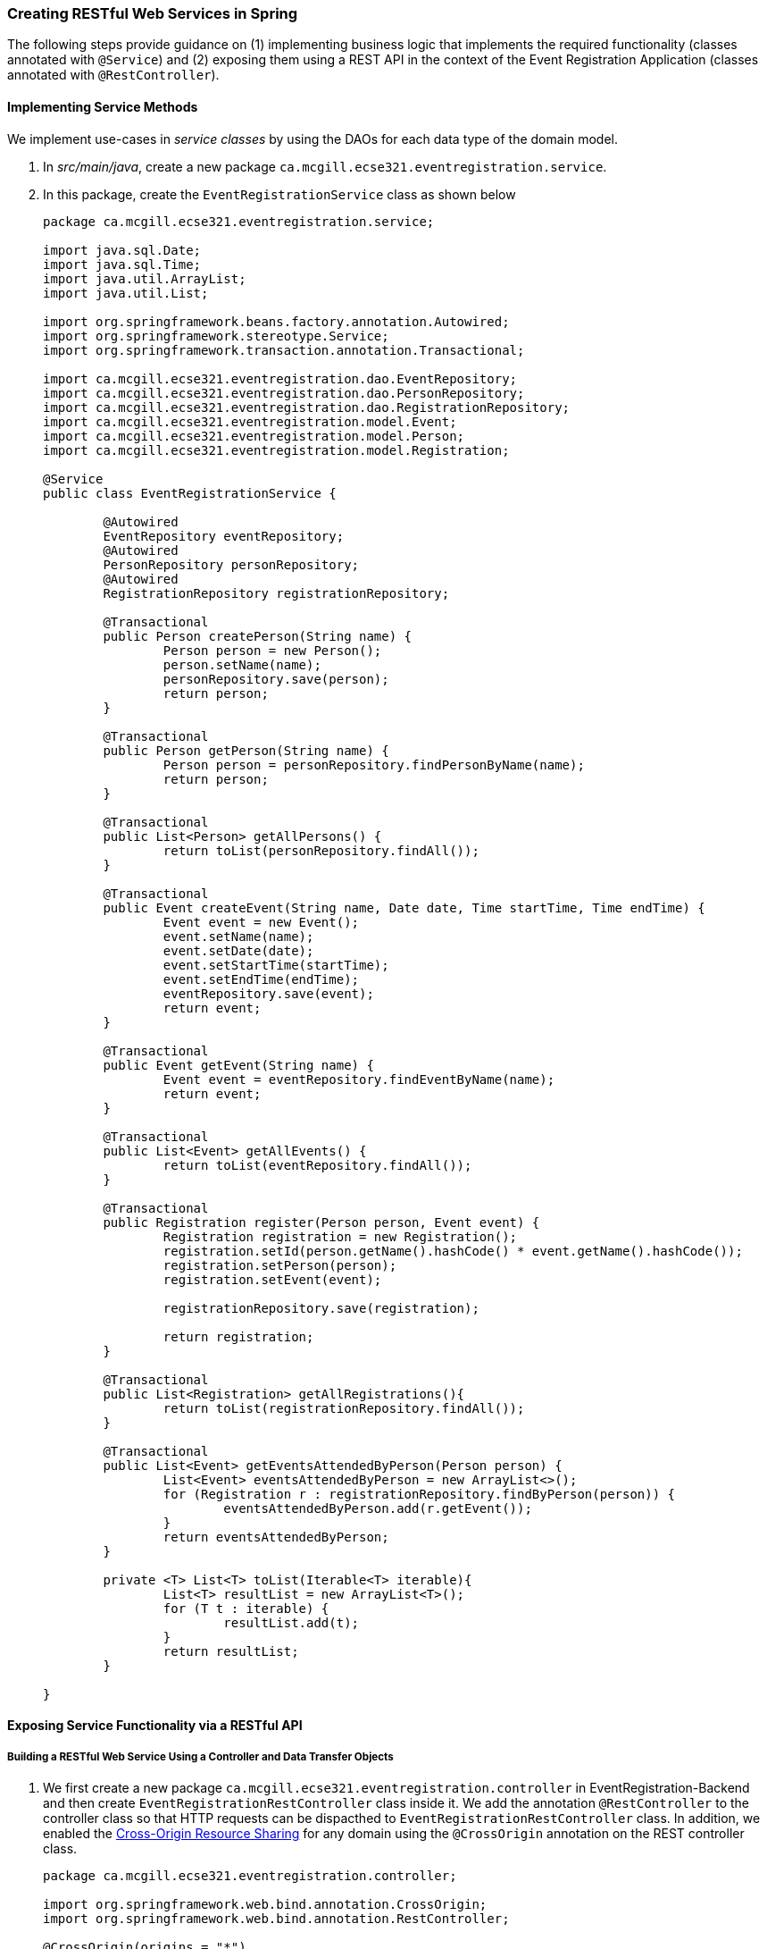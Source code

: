 === Creating RESTful Web Services in Spring

The following steps provide guidance on (1) implementing business logic that implements the required functionality (classes annotated with `@Service`) and (2) exposing them using a REST API in the context of the Event Registration Application (classes annotated with `@RestController`).

==== Implementing Service Methods

We implement use-cases in _service classes_ by using the DAOs for each data type of the domain model.

. In _src/main/java_, create a new package `ca.mcgill.ecse321.eventregistration.service`.

. In this package, create the `EventRegistrationService` class as shown below
+
[source,java]
----
package ca.mcgill.ecse321.eventregistration.service;

import java.sql.Date;
import java.sql.Time;
import java.util.ArrayList;
import java.util.List;

import org.springframework.beans.factory.annotation.Autowired;
import org.springframework.stereotype.Service;
import org.springframework.transaction.annotation.Transactional;

import ca.mcgill.ecse321.eventregistration.dao.EventRepository;
import ca.mcgill.ecse321.eventregistration.dao.PersonRepository;
import ca.mcgill.ecse321.eventregistration.dao.RegistrationRepository;
import ca.mcgill.ecse321.eventregistration.model.Event;
import ca.mcgill.ecse321.eventregistration.model.Person;
import ca.mcgill.ecse321.eventregistration.model.Registration;

@Service
public class EventRegistrationService {

	@Autowired
	EventRepository eventRepository;
	@Autowired
	PersonRepository personRepository;
	@Autowired
	RegistrationRepository registrationRepository;

	@Transactional
	public Person createPerson(String name) {
		Person person = new Person();
		person.setName(name);
		personRepository.save(person);
		return person;
	}

	@Transactional
	public Person getPerson(String name) {
		Person person = personRepository.findPersonByName(name);
		return person;
	}
	
	@Transactional
	public List<Person> getAllPersons() {
		return toList(personRepository.findAll());
	}

	@Transactional
	public Event createEvent(String name, Date date, Time startTime, Time endTime) {
		Event event = new Event();
		event.setName(name);
		event.setDate(date);
		event.setStartTime(startTime);
		event.setEndTime(endTime);
		eventRepository.save(event);
		return event;
	}

	@Transactional
	public Event getEvent(String name) {
		Event event = eventRepository.findEventByName(name);
		return event;
	}

	@Transactional
	public List<Event> getAllEvents() {
		return toList(eventRepository.findAll());
	}

	@Transactional
	public Registration register(Person person, Event event) {
		Registration registration = new Registration();
		registration.setId(person.getName().hashCode() * event.getName().hashCode());
		registration.setPerson(person);
		registration.setEvent(event);

		registrationRepository.save(registration);

		return registration;
	}

	@Transactional
	public List<Registration> getAllRegistrations(){
		return toList(registrationRepository.findAll());
	}

	@Transactional
	public List<Event> getEventsAttendedByPerson(Person person) {
		List<Event> eventsAttendedByPerson = new ArrayList<>();
		for (Registration r : registrationRepository.findByPerson(person)) {
			eventsAttendedByPerson.add(r.getEvent());
		}
		return eventsAttendedByPerson;
	}
	
	private <T> List<T> toList(Iterable<T> iterable){
		List<T> resultList = new ArrayList<T>();
		for (T t : iterable) {
			resultList.add(t);
		}
		return resultList;
	}
	
}
----


==== Exposing Service Functionality via a RESTful API

===== Building a RESTful Web Service Using a Controller and Data Transfer Objects

. We first create a new package `ca.mcgill.ecse321.eventregistration.controller` in EventRegistration-Backend and then create `EventRegistrationRestController` class inside it. We add the annotation `@RestController` to the controller class so that HTTP requests can be dispacthed to `EventRegistrationRestController` class. In addition, we enabled the link:https://developer.mozilla.org/en-US/docs/Web/HTTP/CORS[Cross-Origin Resource Sharing] for any domain using the `@CrossOrigin` annotation on the REST controller class.
+
[source,java]
----
package ca.mcgill.ecse321.eventregistration.controller;

import org.springframework.web.bind.annotation.CrossOrigin;
import org.springframework.web.bind.annotation.RestController;

@CrossOrigin(origins = "*")
@RestController
public class EventRegistrationRestController {

	@Autowired
	private EventRegistrationService service;

}
----

. We further create another package ca.mcgill.ecse321.eventregistration.dto and create the below Data Transfer Object (DTO) classes inside that package. First we create EventDto.java.
+
[IMPORTANT]
Data Access Object (DAO) != Data Transfer Object (DTO). These two are completely separate concepts, as you will also see below. These two should not be confused with each other.
+
[source,java]
----
package ca.mcgill.ecse321.eventregistration.dto;

import java.sql.Date;
import java.sql.Time;

public class EventDto {

	private String name;
	private Date eventDate;
	private Time startTime;
	private Time endTime;

	public EventDto() {
	}

	public EventDto(String name) {
		this(name, Date.valueOf("1971-01-01"), Time.valueOf("00:00:00"), Time.valueOf("23:59:59"));
	}

	public EventDto(String name, Date eventDate, Time startTime, Time endTime) {
		this.name = name;
		this.eventDate = eventDate;
		this.startTime = startTime;
		this.endTime = endTime;
	}

	public String getName() {
		return name;
	}

	public Date getEventDate() {
		return eventDate;
	}

	public Time getStartTime() {
		return startTime;
	}

	public Time getEndTime() {
		return endTime;
	}

}
----

. Next, we create `PersonDto` Java class.
+
[source,java]
----
package ca.mcgill.ecse321.eventregistration.dto;

import java.util.Collections;
import java.util.List;

public class PersonDto {

	private String name;
	private List<EventDto> events;

	public PersonDto() {
	}

	@SuppressWarnings("unchecked")
	public PersonDto(String name) {
		this(name, Collections.EMPTY_LIST);
	}

	public PersonDto(String name, List<EventDto> arrayList) {
		this.name = name;
		this.events = arrayList;
	}

	public String getName() {
		return name;
	}

	public List<EventDto> getEvents() {
		return events;
	}

	public void setEvents(List<EventDto> events) {
		this.events = events;
	}

}
----

. Finally, we create `RegistrationDto` Java class.
+
[source,java]
----
package ca.mcgill.ecse321.eventregistration.dto;

public class RegistrationDto {

	private PersonDto person;
	private EventDto event;
	
	public RegistrationDto() {
	}

	public RegistrationDto(PersonDto person, EventDto event) {
		this.person = person;
		this.event = event;
	}
	
	public PersonDto getperson() {
		return person;
	}
	
	public void setperson(PersonDto person) {
		this.person = person;
	}

	public EventDto getEvent() {
		return event;
	}

	public void setEvent(EventDto event) {
		this.event = event;
	}
}
----

. We start adding the methods in the `EventRegistrationRestController` class. Also, we will add annotaions to map HTTP requests.
+
[TIP]
In Spring Tools Suite (a.k.a. Eclipse), you can organize Java imports with kbd:[Ctrl+Shift+o]
+
[source,java]
----
@GetMapping(value = { "/persons", "/persons/" })
public List<PersonDto> getAllPersons() {
	return service.getAllPersons().stream().map(p -> convertToDto(p)).collect(Collectors.toList());
}

@PostMapping(value = { "/persons/{name}", "/persons/{name}/" })
public PersonDto createPerson(@PathVariable("name") String name) throws IllegalArgumentException {
	Person person = service.createPerson(name);
	return convertToDto(person);
}
----
+
The `@RequestMapping` annotation is used to map HTTP requests to Spring Controller methods. Since, `@RequestMapping` maps all HTTP operations by default. We can use `@GetMapping`, `@PostMapping` and so forth to narrow this mapping to specific HTTP operations.
+
Moreover, in the above snippet, we use the `value` parameter of `@PathVariable` annotation to bind the value of the query string parameter name into the name parameter of the `createPerson()` method.

. You can add other methods similarly with appropriate mappings.
+
[source,java]
----
@PostMapping(value = { "/events/{name}", "/events/{name}/" })
public EventDto createEvent(@PathVariable("name") String name, @RequestParam Date date,
@RequestParam @DateTimeFormat(iso = DateTimeFormat.ISO.TIME, pattern = "HH:mm") LocalTime startTime,
@RequestParam @DateTimeFormat(iso = DateTimeFormat.ISO.TIME, pattern = "HH:mm") LocalTime endTime)
throws IllegalArgumentException {
	Event event = service.createEvent(name, date, Time.valueOf(startTime), Time.valueOf(endTime));
	return convertToDto(event);
}

@GetMapping(value = { "/events", "/events/" })
public List<EventDto> getAllEvents() {
	List<EventDto> eventDtos = new ArrayList<>();
	for (Event event : service.getAllEvents()) {
		eventDtos.add(convertToDto(event));
	}
	return eventDtos;
}

@PostMapping(value = { "/register", "/register/" })
public RegistrationDto registerPersonForEvent(@RequestParam(name = "person") PersonDto pDto,
	@RequestParam(name = "event") EventDto eDto) throws IllegalArgumentException {
	Person p = service.getPerson(pDto.getName());
	Event e = service.getEvent(eDto.getName());

	Registration r = service.register(p, e);
	return convertToDto(r, p, e);
}

@GetMapping(value = { "/registrations/person/{name}", "/registrations/person/{name}/" })
public List<EventDto> getEventsOfPerson(@PathVariable("name") PersonDto pDto) {
	Person p = convertToDomainObject(pDto);
	return createEventDtosForPerson(p);
}

@GetMapping(value = { "/events/{name}", "/events/{name}/" })
public EventDto getEventByName(@PathVariable("name") String name) throws IllegalArgumentException {
	return convertToDto(service.getEvent(name));
}

private EventDto convertToDto(Event e) {
	if (e == null) {
		throw new IllegalArgumentException("There is no such Event!");
	}
	EventDto eventDto = new EventDto(e.getName(),e.getDate(),e.getStartTime(),e.getEndTime());
	return eventDto;
}

private PersonDto convertToDto(Person p) {
	if (p == null) {
		throw new IllegalArgumentException("There is no such Person!");
	}
	PersonDto personDto = new PersonDto(p.getName());
	personDto.setEvents(createEventDtosForPerson(p));
	return personDto;
}

private RegistrationDto convertToDto(Registration r, Person p, Event e) {
	EventDto eDto = convertToDto(e);
	PersonDto pDto = convertToDto(p);
	return new RegistrationDto(pDto, eDto);
}

private Person convertToDomainObject(PersonDto pDto) {
	List<Person> allPersons = service.getAllPersons();
	for (Person person : allPersons) {
		if (person.getName().equals(pDto.getName())) {
			return person;
		}
	}
	return null;
}

private List<EventDto> createEventDtosForPerson(Person p) {
	List<Event> eventsForPerson = service.getEventsAttendedByPerson(p);
	List<EventDto> events = new ArrayList<>();
	for (Event event : eventsForPerson) {
		events.add(convertToDto(event));
	}
	return events;
}
----



===== Trying (Smoke Testing of) the Application

We can see if our application is able to respond to HTTP requests using, e.g., the Postman (Chrome), RESTClient browser plugin (Firefox), Advanced Rest Client (Firefox), or the command line tool called `curl`.

Once you launch the client, you can specify the path and select the method as shown in the below figures.

image:figs/RestClient1.png[Post method on REST Client,width=1000]

Once we use POST, the record is persisted and then we can use the GET method to retrive the same.

image:figs/RestClient2.png[GET method on REST Client,width=1000]

Similary, we can try other methods as well.


==== Spring Data - an Alternative Way to Expose Application Data via a RESTful Interface

The advantage of using _Spring Data Rest_ is that it can remove a lot of boilerplate compared to the previous sections. Spring would automatically create endpoints for classes, such as `/events` and `/person` in the Event Registration example. In this case, implementing proper error handling may require some extra effort (not discussed here).

[NOTE]
This section presents an alternative way of exposing your data via a REST API. **You do not have to use this method** if you do not think that it fits your design.

. Add the dependency 'spring-boot-starter-data-rest' in _build.gradle_ file of your backend. It is required to expose Spring Data repositories over REST using Spring Data REST. Update your `dependencies` section as shown below:
+
[source,gradle]
----
dependencies {
	implementation 'org.springframework.boot:spring-boot-starter-data-jpa'
	implementation 'org.springframework.boot:spring-boot-starter-web'
	implementation 'org.springframework.boot:spring-boot-starter-data-rest'

	runtimeOnly 'org.postgresql:postgresql'
	testImplementation('org.springframework.boot:spring-boot-starter-test') {
		exclude group: 'org.junit.vintage', module: 'junit-vintage-engine'
	}
}
----

. We have already added the dependency `spring-boot-starter-data-rest` exposes DAOs over RESTful endpoints using Spring Data REST.

. Next, we can go to repository interfaces and add a `@RepositoryRestResource` annotaion.
+
[source,java]
----
// REST endpoint specification
@RepositoryRestResource(collectionResourceRel = "person_data", path = "person_data")
public interface PersonRepository extends CrudRepository<Person, String>{
	
	Person findPersonByName(String name);
	
}
----

. Finally, we can access this REST API (`http://localhost:8080/person_data`) in the browser or REST Client and will receive the JSON as shown below. 
+
image:figs/RestClient3.png[Post method on REST Client,width=1000]

. Exercise: turn on this _Spring Data JPA_ feature for events and registrations, too.

. Question: what information do we see in the response?













==== Testing Services

. See the link:https://gist.githubusercontent.com/imbur/d8836dc9f44ece65186a43ac80a259fd/raw/b60ddaf6c86860abe119908b139ca087f1f5ff6e/TestEventRegistrationService.java[complete test suite here].

. Run the tests and interpret the test error messages! You should see only a few (at least one) tests passing.

. Update the implementation (i.e., replace the current service method codes with the ones provided below) of the following methods with input validation in the `EventRegistrationService` service class to make the tests pass (Test-Driven Development)
+
[source,java]
----
@Transactional
public Person createPerson(String name) {
	if (name == null || name.trim().length() == 0) {
		throw new IllegalArgumentException("Person name cannot be empty!");
	}
	Person person = new Person();
	person.setName(name);
	personRepository.save(person);
	return person;
}
----
+
[source,java]
----
@Transactional
public Person getPerson(String name) {
    if (name == null || name.trim().length() == 0) {
        throw new IllegalArgumentException("Person name cannot be empty!");
    }
    Person person = personRepository.findPersonByName(name);
    return person;
}
----
+
[source,java]
----
@Transactional
public Event getEvent(String name) {
    if (name == null || name.trim().length() == 0) {
        throw new IllegalArgumentException("Event name cannot be empty!");
    }
    Event event = eventRepository.findEventByName(name);
    return event;
}
----
+
[source,java]
----
@Transactional
public Event createEvent(String name, Date date, Time startTime, Time endTime) {
    // Input validation
    String error = "";
    if (name == null || name.trim().length() == 0) {
        error = error + "Event name cannot be empty! ";			
    }
    if (date == null) {
        error = error + "Event date cannot be empty! ";			
    }
    if (startTime == null) {
        error = error + "Event start time cannot be empty! ";			
    }
    if (endTime == null) {
        error = error + "Event end time cannot be empty! ";			
    }
    if (endTime != null && startTime != null && endTime.before(startTime)) {
        error = error + "Event end time cannot be before event start time!";			
    }
    error = error.trim();
    if (error.length() > 0) {
        throw new IllegalArgumentException(error);			
    }

    Event event = new Event();
    event.setName(name);
    event.setDate(date);
    event.setStartTime(startTime);
    event.setEndTime(endTime);
    eventRepository.save(event);
    return event;
}
----
+
[source,java]
----
@Transactional
public Registration register(Person person, Event event) {
    String error = "";
    if (person == null) {
        error = error + "Person needs to be selected for registration! ";
    } else if (!personRepository.existsById(person.getName())) {
        error = error + "Person does not exist! ";
    }
    if (event == null) {
        error = error + "Event needs to be selected for registration!";
    } else if (!eventRepository.existsById(event.getName())) {
        error = error + "Event does not exist!";
    }
    if (registrationRepository.existsByPersonAndEvent(person, event)) {
        error = error + "Person is already registered to this event!";
    }
    error = error.trim();

    if (error.length() > 0) {			
        throw new IllegalArgumentException(error);
    }

    Registration registration = new Registration();
	registration.setId(person.getName().hashCode() * event.getName().hashCode());
    registration.setPerson(person);
    registration.setEvent(event);

    registrationRepository.save(registration);

    return registration;
}
----
+
[source,java]
----
@Transactional
public List<Event> getEventsAttendedByPerson(Person person) {
    if (person == null ) {
        throw new IllegalArgumentException("Person cannot be null!");
    }
    List<Event> eventsAttendedByPerson = new ArrayList<>();
    for (Registration r : registrationRepository.findByPerson(person)) {
        eventsAttendedByPerson.add(r.getEvent());
    }
    return eventsAttendedByPerson;
}
----

. Run the tests again, and all should be passing this time.
 


















Previously, we used CRUD repository objects for each data type of the domain model and implemented use-cases in service classes. In this section, we will Implement REST API for eventregistration (people, events and registrations) 


and expose Sping Data.

If you would like to, you can obtain a version of the project that already has the changes from the previous tutorials link:https://github.com/imbur/eventregistration-w2020[here].

